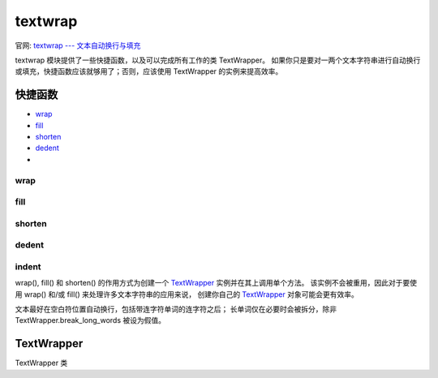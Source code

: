 ==================
textwrap
==================


.. post:: 2023-02-20 22:06:49
  :tags: python, python标准库
  :category: 后端
  :author: YanQue
  :location: CD
  :language: zh-cn


官网: `textwrap --- 文本自动换行与填充 <https://docs.python.org/zh-cn/3/library/textwrap.html>`_

textwrap 模块提供了一些快捷函数，以及可以完成所有工作的类 TextWrapper。
如果你只是要对一两个文本字符串进行自动换行或填充，快捷函数应该就够用了；否则，应该使用 TextWrapper 的实例来提高效率。

快捷函数
==================

- wrap_
- fill_
- shorten_
- dedent_
-

wrap
------------------

.. function:: textwrap.wrap(text, width=70, *, initial_indent='', subsequent_indent='', expand_tabs=True, replace_whitespace=True, fix_sentence_endings=False, break_long_words=True, drop_whitespace=True, break_on_hyphens=True, tabsize=8, max_lines=None, placeholder=' [...]')

  对 text (字符串) 中的单独段落自动换行以使每行长度最多为 width 个字符。 返回由输出行组成的列表，行尾不带换行符。

  与 TextWrapper_ 的实例属性对应的可选的关键字参数，具体文档见下。

  请参阅 TextWrapper.wrap() 方法了解有关 wrap() 行为的详细信息。

fill
------------------

.. function:: textwrap.fill(text, width=70, *, initial_indent='', subsequent_indent='', expand_tabs=True, replace_whitespace=True, fix_sentence_endings=False, break_long_words=True, drop_whitespace=True, break_on_hyphens=True, tabsize=8, max_lines=None, placeholder=' [...]')

  对 text 中的单独段落自动换行，并返回一个包含被自动换行段落的单独字符串。 fill() 是以下语句的快捷方式::

    "\n".join(wrap(text, ...))

  特别要说明的是，fill() 接受与 wrap() 完全相同的关键字参数。

shorten
------------------

.. function:: textwrap.shorten(text, width, *, fix_sentence_endings=False, break_long_words=True, break_on_hyphens=True, placeholder=' [...]')

  折叠并截短给定的 text 以符合给定的 width。

  首先，将折叠 text 中的空格（所有连续空格替换为单个空格）。
  如果结果能适合 width 则将其返回。 否则将丢弃足够数量的末尾单词以使得剩余单词加 placeholder 能适合 width::

    >>>
    textwrap.shorten("Hello  world!", width=12)
    'Hello world!'
    textwrap.shorten("Hello  world!", width=11)
    'Hello [...]'
    textwrap.shorten("Hello world", width=10, placeholder="...")
    'Hello...'

  可选的关键字参数对应于 TextWrapper 的实际属性，具体见下文。
  请注意文本在被传入 TextWrapper 的 fill() 函数之前会被折叠，
  因此改变 tabsize, expand_tabs, drop_whitespace 和 replace_whitespace 的值将没有任何效果。

  3.4 新版功能.

dedent
------------------

.. function:: textwrap.dedent(text)

  移除 text 中每一行的任何相同前缀空白符。

  这可以用来清除三重引号字符串行左侧空格，而仍然在源码中显示为缩进格式。

  请注意制表符和空格符都被视为是空白符，但它们并不相等：以下两行 "  hello" 和 "\thello" 不会被视为具有相同的前缀空白符。

  只包含空白符的行会在输入时被忽略并在输出时被标准化为单个换行符。

  例如::

    def test():
        # end first line with \ to avoid the empty line!
        s = '''\
        hello
          world
        '''
        print(repr(s))          # prints '    hello\n      world\n    '
        print(repr(dedent(s)))  # prints 'hello\n  world\n'

indent
------------------

.. function:: textwrap.indent(text, prefix, predicate=None)

  将 prefix 添加到 text 中选定行的开头。

  通过调用 text.splitlines(True) 来对行进行拆分。

  默认情况下，prefix 会被添加到所有不是只由空白符（包括任何行结束符）组成的行。

  例如::

    >>>
    s = 'hello\n\n \nworld'
    indent(s, '  ')
    '  hello\n\n \n  world'

  可选的 predicate 参数可用来控制哪些行要缩进。 例如，可以很容易地为空行或只有空白符的行添加 prefix::

    >>>
    print(indent(s, '+ ', lambda line: True))
    + hello
    +
    +
    + world

  3.3 新版功能.

wrap(), fill() 和 shorten() 的作用方式为创建一个 TextWrapper_ 实例并在其上调用单个方法。
该实例不会被重用，因此对于要使用 wrap() 和/或 fill() 来处理许多文本字符串的应用来说，
创建你自己的 TextWrapper_ 对象可能会更有效率。

文本最好在空白符位置自动换行，包括带连字符单词的连字符之后；
长单词仅在必要时会被拆分，除非 TextWrapper.break_long_words 被设为假值。

TextWrapper
==================

TextWrapper 类

.. function:: class textwrap.TextWrapper(**kwargs)

  TextWrapper 构造器接受多个可选的关键字参数。 每个关键字参数对应一个实例属性，比如说::

    wrapper = TextWrapper(initial_indent="* ")

  相当于::

    wrapper = TextWrapper()
    wrapper.initial_indent = "* "

  你可以多次重用相同的 TextWrapper 对象，并且你也可以在使用期间通过直接向实例属性赋值来修改它的任何选项。

  TextWrapper 的实例属性（以及构造器的关键字参数）如下所示:

  width: int = 70
    自动换行的最大行长度。
    只要输入文本中没有长于 width 的单个单词，TextWrapper 就能保证没有长于 width 个字符的输出行。
  expand_tabs: bool = True
    如果为真值，则 text 中所有的制表符将使用 text 的 expandtabs() 方法扩展为空格符。
  tabsize: int = 8
    如果 expand_tabs 为真值，则 text 中所有的制表符将扩展为零个或多个空格，具体取决于当前列位置和给定的制表宽度。

  3.3 新版功能.

  replace_whitespace = True
    如果为真值，在制表符扩展之后、自动换行之前，wrap() 方法将把每个空白字符都替换为单个空格。
    会被替换的空白字符如下：制表，换行，垂直制表，进纸和回车 ``('\t\n\v\f\r')``

    - 如果 expand_tabs 为假值且 replace_whitespace 为真值，每个制表符将被替换为单个空格，这与制表符扩展是 不 一样的。
    - 如果 replace_whitespace 为假值，在一行的中间有可能出现换行符并导致怪异的输出。
      因此，文本应当（使用 str.splitlines() 或类似方法）拆分为段落并分别进行自动换行。
  drop_whitespace = True
    如果为真值，每一行开头和末尾的空白字符（在包装之后、缩进之前）会被丢弃。
    但是段落开头的空白字符如果后面不带任何非空白字符则不会被丢弃。 如果被丢弃的空白字符占据了一个整行，则该整行将被丢弃。
  initial_indent = ''
    将被添加到被自动换行输出内容的第一行的字符串。 其长度会被计入第一行的长度。 空字符串不会被缩进。
  subsequent_indent = ''
    将被添加到被自动换行输出内容除第一行外的所有行的字符串。 其长度会被计入除行一行外的所有行的长度。
  fix_sentence_endings = False
    如果为真值，TextWrapper 将尝试检测句子结尾并确保句子间总是以恰好两个空格符分隔。
    对于使用等宽字体的文本来说通常都需要这样。
    但是，句子检测算法并不完美：它假定句子结尾是一个小写字母加字符 '.', '!' 或 '?' 中的一个，
    并可能带有字符 '"' 或 "'"，最后以一个空格结束。 此算法的问题之一是它无法区分以下文本中的 "Dr." ::

      [...] Dr. Frankenstein's monster [...]

    和以下文本中的 "Spot." ::

      [...] See Spot. See Spot run [...]

    fix_sentence_endings 默认为假值。

    由于句子检测算法依赖于 string.lowercase 来确定“小写字母”，
    以及约定在句点后使用两个空格来分隔处于同一行的句子，因此只适用于英语文本。

  break_long_words = True
    如果为真值，则长度超过 width 的单词将被分开以保证行的长度不会超过 width。
    如果为假值，超长单词不会被分开，因而某些行的长度可能会超过 width。
    （超长单词将被单独作为一行，以尽量减少超出 width 的情况。）
  break_on_hyphens = True
    如果为真值，将根据英语的惯例首选在空白符和复合词的连字符之后自动换行。
    如果为假值，则只有空白符会被视为合适的潜在断行位置，但如果你确实不希望出现分开的单词则你必须将 break_long_words 设为假值。
    之前版本的默认行为总是允许分开带有连字符的单词。
  max_lines = None
    如果不为 None，则输出内容将最多包含 max_lines 行，并使 placeholder 出现在输出内容的末尾。

  3.4 新版功能.

  placeholder
    (默认: ' [...]') 该文本将在输出文本被截短时出现在文本末尾。

  3.4 新版功能.

  TextWrapper 还提供了一些公有方法，类似于模块层级的便捷函数:

  .. function:: wrap(text)

    对 text (字符串) 中的单独段落自动换行以使每行长度最多为 width 个字符。 所有自动换行选项均获取自 TextWrapper 实例的实例属性。 返回由输出行组成的列表，行尾不带换行符。 如果自动换行输出结果没有任何内容，则返回空列表。

  .. function:: fill(text)
    :noindex:

    对 text 中的单独段落自动换行并返回包含被自动换行段落的单独字符串。






